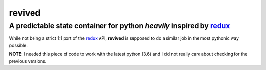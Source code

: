 revived
=======

A predictable state container for python *heavily* inspired by `redux <http://redux.js.org/>`_
----------------------------------------------------------------------------------------------

While not being a strict 1:1 port of the `redux <http://redux.js.org/>`_ API,
**revived** is supposed to do a similar job in the most pythonic way possible.

**NOTE**: I needed this piece of code to work with the latest python (3.6) and I did
not really care about checking for the previous versions.
